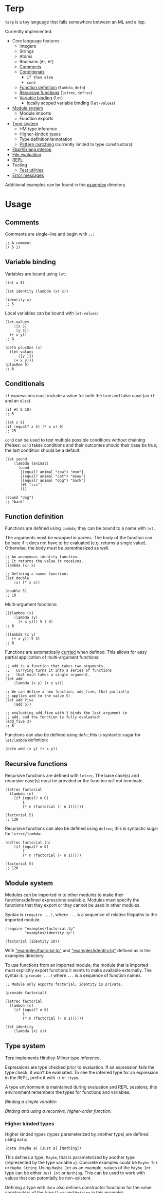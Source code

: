 * Terp

   =terp= is a toy language that falls somewhere between an ML and a lisp.

   Currently implemented:
     + Core language features
       + Integers
       + Strings
       + Atoms
       + Booleans (=#t=, =#f=)
       + [[#comments][Comments]]
       + [[#conditionals][Conditionals]]
         + =if then else=
         + =cond=
       + [[#function-definition][Function definition]] (=lambda=, =defn=)
       + [[#recursive-functions][Recursive functions]] (=letrec=, =defrec=)
       + [[#variable-binding][Variable binding]] (=let=)
         + locally scoped variable binding (=let-values=)
     + [[#module-system][Module system]]
       + Module imports
       + Function exports
     + [[#type-system][Type system]]
       + HM type inference
       + [[#higher-kinded-types][Higher-kinded types]]
       + Type definition/annotation
       + [[#pattern-matching][Pattern matching]] (currently limited to type constructors)
     + [[#elixirerlang-interop][Elixir/Erlang interop]]
     + [[#file-evaluation][File evaluation]]
     + [[#repl][REPL]]
     + Tooling
       + [[#test-utilities][Test utilities]]
     + [[#error-messages][Error messages]]

   Additional examples can be found in the [[https://github.com/tpoulsen/terp/tree/master/examples][examples]] directory.
* Usage
** Comments
   Comments are single-line and begin with =;;=:
   #+BEGIN_SRC racket
     ;; A comment
     (+ 5 1)
   #+END_SRC

** Variable binding
   Variables are bound using =let=:
    #+BEGIN_SRC racket
      (let x 5)

      (let identity (lambda (x) x))

      (identity x)
      ;; 5
    #+END_SRC

    Local variables can be bound with =let-values=:
    #+BEGIN_SRC racket
      (let-values
          ([x 5]
           [y 3])
        (+ x y))
      ;; 8

      (defn plusOne (x)
        (let-values
            ([y 1])
          (+ x y)))
      (plusOne 5)
      ;; 6
    #+END_SRC
** Conditionals
   =if= expressions must include a value for both the true and false case (an =if= and an =else=).
   #+BEGIN_SRC racket
     (if #t 5 10)
     ;; 5

     (let x 5)
     (if (equal? x 5) (* x x) 0)
     ;; 25
   #+END_SRC

   =cond= can be used to test multiple possible conditions without chaining if/elses:
   =cond= takes conditions and their outcomes should their case be true; the last condition should be a default.
   #+BEGIN_SRC racket
     (let sound
         (lambda (animal)
           (cond
            [(equal? animal "cow") "moo"]
            [(equal? animal "cat") "meow"]
            [(equal? animal "dog") "bark"]
            [#t "zzz"]
            )))

     (sound "dog")
     ;; "bark"
   #+END_SRC
** Function definition
   Functions are defined using =lambda=; they can be bound to a name with =let=.

   The arguments must be wrapped in parens. The body of the function can be bare if it does not have to be evaluated (e.g. returns a single value). Otherwise, the body must be parenthesized as well.
   #+BEGIN_SRC racket
     ;; An anonymous identity function.
     ;; It returns the value it receives.
     (lambda (x) x)

     ;; Defining a named function:
     (let double
         (x) (* x x))

     (double 5)
     ;; 10
   #+END_SRC

   Multi-argument functions:
   #+BEGIN_SRC racket
     (((lambda (x)
         (lambda (y)
           (+ x y))) 5 ) 3)
     ;; 8

     ((lambda (x y)
        (+ x y)) 5 3)
     ;; 8
   #+END_SRC

   Functions are automatically [[https://en.wikipedia.org/wiki/Currying][curried]] when defined. This allows for easy partial application of multi-argument functions:
   #+BEGIN_SRC racket
     ;; add is a function that takes two arguments.
     ;;   Currying turns it into a series of functions
     ;;   that each takes a single argument.
     (let add
         (lambda (x y) (+ x y)))

     ;; We can define a new function, add_five, that partially
     ;; applies add to the value 5:
     (let add_five
         (add 5))

     ;; evaluating add_five with 3 binds the last argument in
     ;; add, and the function is fully evaluated:
     (add_five 3)
     ;; 8
   #+END_SRC

   Functions can also be defined using =defn=; this is syntactic sugar for =let/lambda= definition:
   #+BEGIN_SRC racket
     (defn add (x y) (+ x y))
   #+END_SRC
** Recursive functions
   Recursive functions are defined with =letrec=.
   The base case(s) and recursive case(s) must be provided or the function will not terminate.
    #+BEGIN_SRC racket
      (letrec factorial
        (lambda (n)
          (if (equal? n 0)
              1
              (* n (factorial (- n 1))))))

      (factorial 5)
      ;; 120
    #+END_SRC

    Recursive functions can also be defined using =defrec=; this is syntactic sugar for =letrec/lambda=:
    #+BEGIN_SRC racket
      (defrec factorial (n)
          (if (equal? n 0)
              1
              (* n (factorial (- n 1)))))

      (factorial 5)
      ;; 120
    #+END_SRC
** Module system
   Modules can be imported in to other modules to make their functions/defined expressions available.
   Modules must specify the functions that they export or they cannot be used in other modules.

   Syntax is =(require ...)=, where =...= is a sequence of relative filepaths to the imported module.
   #+BEGIN_SRC racket
     (require "examples/factorial.tp"
              "examples/identity.tp")

     (factorial (identity 10))
   #+END_SRC
   
   With [[https://github.com/tpoulsen/terp/blob/master/examples/factorial.tp]["examples/factorial.tp"]] and [[https://github.com/tpoulsen/terp/blob/master/examples/identity.tp]["examples/identity.tp"]] defined as in the examples directory.

   To use functions from an imported module, the module that is imported must explicitly export functions it wants to make available externally.
   The syntax is =(provide ...)= where =...= is a sequence of function names.
   #+BEGIN_SRC racket
     ;; Module only exports factorial; identity is private.

     (provide factorial)

     (letrec factorial
       (lambda (n)
         (if (equal? n 0)
             1
             (* n (factorial (- n 1))))))

     (let identity
         (lambda (x) x))
   #+END_SRC
** Type system
   Terp implements Hindley-Milner type inference.

   Expressions are type checked prior to evaluation. If an expression fails the type check, it won't be evaluated.
   To see the inferred type for an expression in the REPL, prefix it with =:t= or =:type=. 

   A type environment is maintained during evaluation and REPL sessions; this environment remembers the types for functions and variables.

   /Binding a simple variable:/

   [[file:media/repl_simple_env.gif]]
   
   /Binding and using a recursive, higher-order function:/
   [[file:media/repl_type_env.png]]
*** Higher kinded types
    Higher kinded types (types parameterized by another type) are defined using =data=:
    #+BEGIN_SRC racket
     (data (Maybe a) [Just a] [Nothing])
    #+END_SRC
    This defines a type, =Maybe=, that is parameterized by another type (represented by the type variable =a=). Concrete examples could be =Maybe Int= or =Maybe String=.
    Using =Maybe Int= as an example, values of the =Maybe Int= type can be either =Just Int= or =Nothing=. This can be used to work with values that can potentially be non-existent. 

    Defining a type with =data= also defines constructor functions for the value constructors of the type (=Just= and =Nothing= in this example).
** Pattern matching
   #+BEGIN_SRC racket
     (data (Maybe a) [Just a] [Nothing])

     (type maybePlusFive (-> [Maybe Int] [Maybe Int]))
     (defn maybePlusFive (x) (match (x) [(Just y) (Just (+ 5 y))] [(Nothing) (Nothing)]))

     (maybePlusFive (Just 5))
     ;; Just 10
     (maybePlusFive (Nothing))
     ;; Nothing
   #+END_SRC
** Elixir/Erlang interop
   Elixir and Erlang functions can be used by prefixing them with a =:=, e.g:
   #+BEGIN_SRC racket
     ;; Using Elixir functions directly:
     (:Enum.map '(1 2 3 4 5) (lambda (x) (* x x)))
     ;; '(1 4 9 16 25)

     ;; Calling Elixir's uppercase function:
     (:String.upcase "asdf")
     ;; "ASDF"

     ;; Calling Erlang's uppercase function:
     (:string.uppercase "asdf")
     ;; "ASDF"

     ;; Writing and using a function that uses an Elixir function:
     (defn square (xs)
       (:Enum.map xs (lambda (x) (* x x))))
     (square '(1 2 3 4 5))
     ;; '(1 4 9 16 25)
   #+END_SRC
   *Caveats*

   There are currently a few important things to keep in mind:
   1) This is not yet thoroughly tested. There's a large surface area to test to make sure everything works as expected.
   2) Type inference does not work for Elixir/Erlang functions. When writing functions that use Elixir/Erlang functions, type annotations should be provided for used functions. See [[./examples/elixir_interop.tp][./examples/elixir_interop.tp]] for examples/details.
   3) The full module and function names must be provided.
   4) Elixir and Erlang functions aren't curried.
** File evaluation
   There's a mix task (=mix terp.run $FILENAME=) to evaluate a file:

   Filename =test.tp= (=terp= files must end in =.tp=):
   #+BEGIN_SRC racket
     (let identity
         (lambda '(x) x))

     (let double_identity
         ((identity identity) 5))

     (+ 2 double_identity)
   #+END_SRC

   #+BEGIN_SRC sh
     $ mix terp.run test.tp
     7
   #+END_SRC
** REPL
   There's a basic repl using the mix task =mix terp.repl=.

   Currently allows expression evaluation (including module imports). History/scrollback not currently implemented.
   [[file:media/repl_demo.gif]] 

   As a workaround for history/scrollback in the repl, start it as =iex -S mix terp.repl=. The IEx shell provides those features while still running the terp repl.
** Test utilities
   There's a mix task (=mix terp.test [$FILENAME | $DIRECTORY]=) to find and run tests in the given file(s)/directories.

   Test files *must* end in =_test.tp= or they will not be run.

   If a directory is provided to =mix terp.test=, its subdirectories are recursively checked for files to test.

   =prelude/test.tp= exports the functions =test=, =assert=, and =refute=. See the documentation in [[https://github.com/tpoulsen/terp/blob/add-testing-features/prelude/test/runner.tp][prelude/test/runner.tp]] for more information.
   #+BEGIN_SRC racket
     (type test (-> String (-> Bool Bool)))

     (type assert (-> Bool Bool))

     (type refute (-> Bool Bool))
   #+END_SRC

**** Running tests
     A symbol [✓ | x] and the name provided to =test= are printed to the console; they are color coded green/red based on pass/fail respectively.

     The time spent running tests and a count of total tests and total failures are also printed.

     [[file:media/test_run.png]]

** Error messages
   To help with debugging, error messages try to be as informative as possible:
   [[file:media/error_messages.png]]
